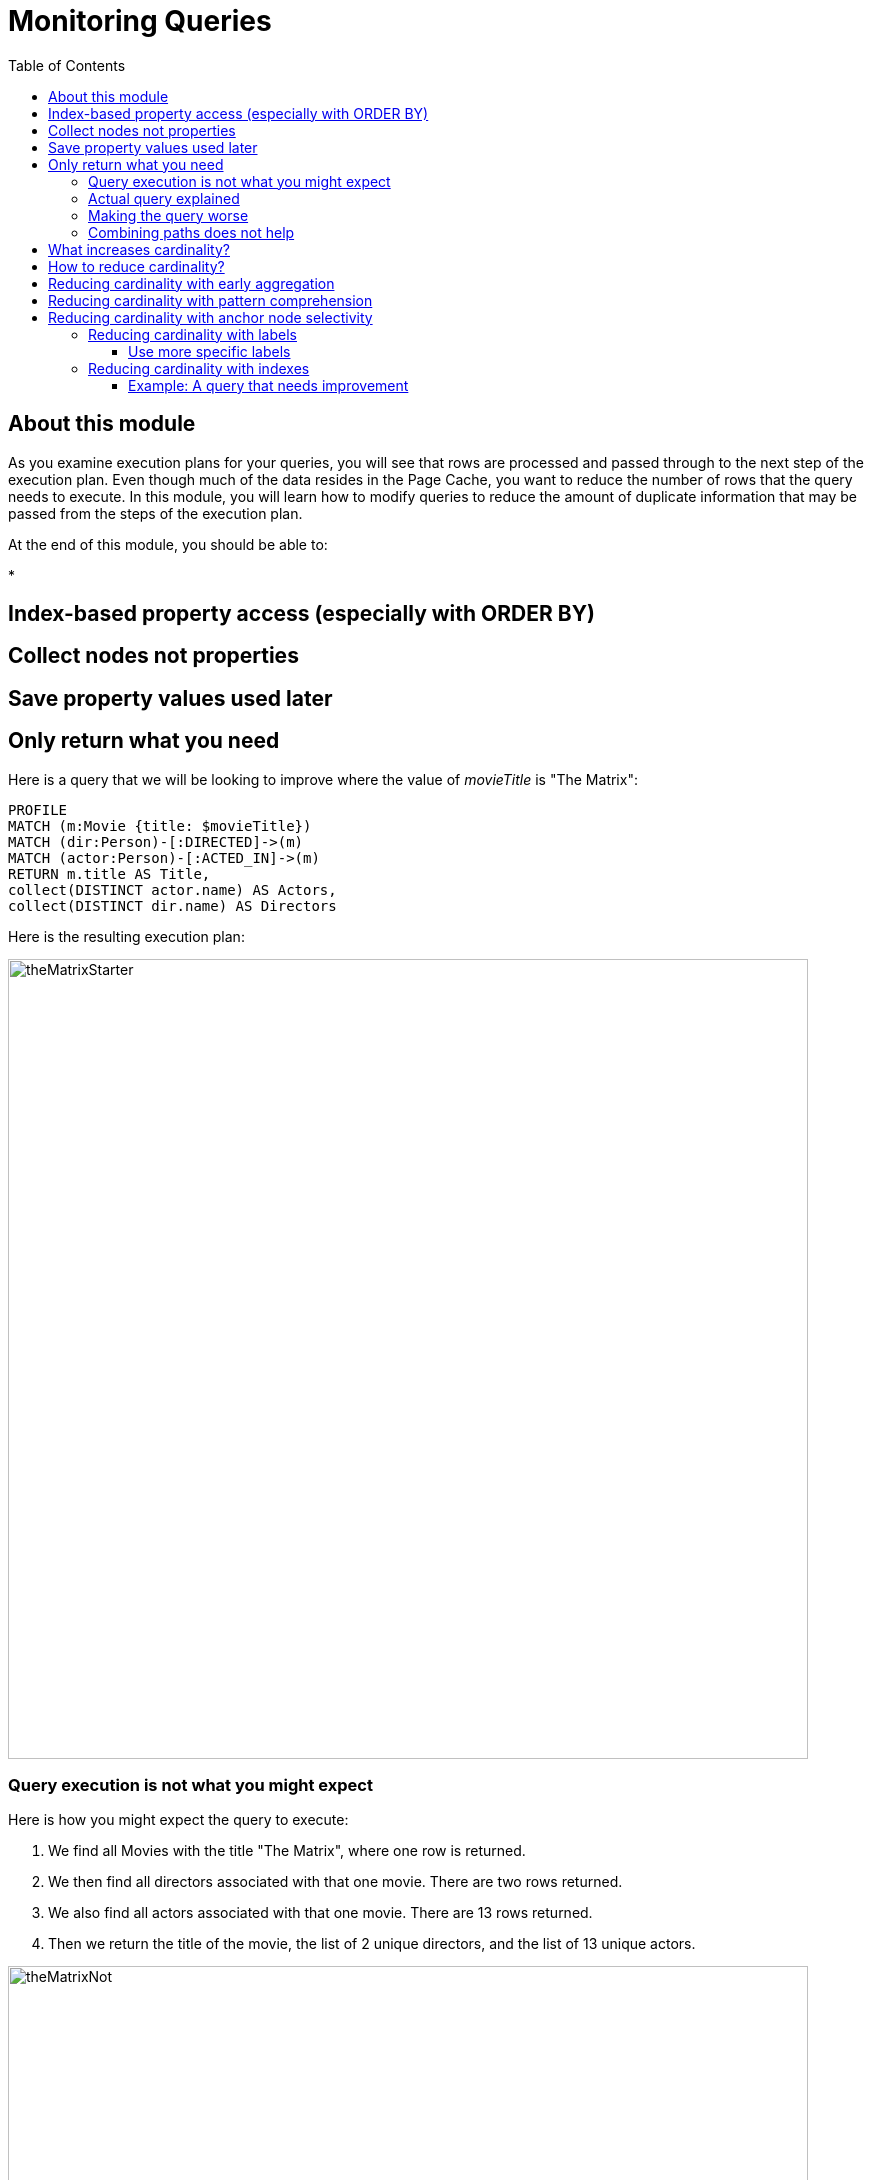 = Monitoring Queries
:slug: 05-cqt-40-monitoring-queries
:doctype: book
:toc: left
:toclevels: 4
:imagesdir: ../images
:module-next-title: Summary

== About this module

As you examine execution plans for your queries, you will see that rows are processed and passed through to the next step of the execution plan.
Even though much of the data resides in the Page Cache, you want to reduce the number of rows that the query needs to execute.
In this module, you will learn how to modify queries to reduce the amount of duplicate information that may be passed from the steps of the execution plan.

At the end of this module, you should be able to:

[square]
*

== Index-based property access (especially with ORDER BY)

== Collect nodes not properties

== Save property values used later

== Only return what you need

Here is a query that we will be looking to improve where the value of _movieTitle_ is "The Matrix":

[source,cypher]
----
PROFILE
MATCH (m:Movie {title: $movieTitle})
MATCH (dir:Person)-[:DIRECTED]->(m)
MATCH (actor:Person)-[:ACTED_IN]->(m)
RETURN m.title AS Title,
collect(DISTINCT actor.name) AS Actors,
collect(DISTINCT dir.name) AS Directors
----

Here is the resulting execution plan:

image::theMatrixStarter.png[theMatrixStarter,width=800,align=center]

=== Query execution is not what you might expect

Here is how you might expect the query to execute:

. We find all Movies with the title "The Matrix", where one row is returned.
. We then find all directors associated with that one movie. There are two rows returned.
. We also find all actors associated with that one movie. There are 13 rows returned.
. Then we return the title of the movie, the list of 2 unique directors, and the list of 13 unique actors.

image::theMatrixNot.png[theMatrixNot,width=800,align=center]

=== Actual query explained

But this is NOT how the steps in the execution plan work. This is what really happens in the query.

. We find all Movies with the title "The Matrix", where one row is returned.
. We then find all directors associated with that one movie. There are two rows returned.
. We then find all actors associated with that one movie and a director. There are 26 rows returned, for each director/actor combination.
. Then we return the title of the movie, the list of 2 unique directors, and the list of 13 unique actors.

image::theMatrixActual.png[theMatrixActual,width=800,align=center]

In reality, we are processing twice as many rows as we need to when matching the actors. There is duplicate work that we need to eliminate.
We do see the correct result because we are specifying DISTINCT for the names of the actors and directors.

=== Making the query worse

Our query could be even worse if we matched the actors first and then the directors:

image::theMatrixWorse.png[theMatrixWorse,width=800,align=center]

Even though this query returns the same number of rows, the match of the directors is performed 13 times.
This is more work than we need to do.

=== Combining paths does not help

Here is a revised query:

[source,cypher]
----
PROFILE
MATCH (dir:Person)-[:DIRECTED]->(m:Movie {title: $movieTitle})<-[:ACTED_IN]-(actor:Person)
RETURN m.title AS Title,
collect(DISTINCT actor.name) AS Actors,
collect(DISTINCT dir.name) AS Directors
----

And here we see the same execution plan:

image::CombineMatchAttempt.png[CombineMatchAttempt,width=800,align=center]

== What increases cardinality?

Here are some things to keep in mind that typically increase the cardinality of your queries:

[square]
* Multiple `MATCH` and `OPTIONAL MATCH` statements that are back-to back (even with a `WITH`) in between
* `UNWIND` operations because each el`ement of the list becomes a row
* Procedure results (when they `YIELD something)
* Lack of selectivity for the anchor nodes

== How to reduce cardinality?

Here are some tips:

[square]
* Aggregation earlier where the grouping key will become distinct
* Use pattern comprehension
* Use labels or indexes to select anchor nodes
* `WITH DISTINCT` applies to the entire row, not just a single variable
* `LIMIT` reduces all rows, not results per row

[IMPORTANT]
`WITH` on its own does not shrink cardinality.

== Reducing cardinality with early aggregation

In our original query:

[source,cypher]
----
PROFILE
MATCH (m:Movie {title: $movieTitle})
MATCH (dir:Person)-[:DIRECTED]->(m)
MATCH (actor:Person)-[:ACTED_IN]->(m)
RETURN m.title AS Title,
collect(DISTINCT actor.name) AS Actors,
collect(DISTINCT dir.name) AS Directors
----

We see that the problems are that we have back-to-back `MATCH` statements and we aggregate too late in the query.
We can improve this query buy moving the aggregation up:

[source,cypher]
----
PROFILE
MATCH (m:Movie {title: $movieTitle})
MATCH (dir:Person)-[:DIRECTED]->(m)
WITH m, collect(dir.name) AS Directors
MATCH (actor:Person)-[:ACTED_IN]->(m)
WITH m, Directors, collect(actor.name) AS Actors
RETURN m.title AS Title, Directors, Actors
----

With this revised query, as soon as we match the directors, we will collect the names which will be unique.
Then when we execute the final `MATCH`, we are not passing two director rows to be processed, but simply the single row with the movie and list of directors.

Here is the execution plan:

image::ImprovedMatrixQuery.png[ImprovedMatrixQuery,width=800,align=center]

Here we see that the number of rows has been reduced and subsequently we also see that the number of db hits has been reduced.

== Reducing cardinality with pattern comprehension

Pattern comprehension is a very powerful way to reduce cardinality. It behaves like an `OPTIONAL MATCH` combined with collect().

Here is a rewrite of the original query using pattern comprehension:

[source, cypher]
----
PROFILE
MATCH (m:Movie {title: $movieTitle})
RETURN m.title,
[(dir:Person)-[:DIRECTED]->(m)| dir.name] AS Directors,
[(actor:Person)-[:ACTED_IN]->(m) | actor.name] AS Actors
----

In the `RETURN` statement, we are returning two lists, but they are created using pattern comprehension.
A match pattern is specified that creates the lists by performing an implicit match and in this case, extracts the name property from the nodes retrieved.

Here is the execution plan for this query:

image::PatternComprehension.png[PatternComprehension,width=800,align=center]

Here we see that the query retrieves the _Movie_ row and finds 2 rows for directors. With the pattern comprehension, these 2 rows are collected and 1 row is then passed to the next pattern comprehension specified for actors. The 13 rows are collected into 1 row so that the final number of rows returned is 1.
The use of pattern comprehension is slightly better and reduces the number of db hits.

== Reducing cardinality with anchor node selectivity

In your `MATCH` statement patterns, you should strive to create execution plans that either use an index or label (which is also an index).

In your execution plans, you should see these operators at the leaf steps:

[square]
* NodeByLabelScan
* Operators that use an index:
** NodeIndexSeek
** NodeUniqueIndexSeek
** MultiNodeIndexSeek
** NodeIndexSeekByRange
** NodeUniqueIndexSeekByRange
** NodeIndexContainsScan
** NodeIndexEndsWithScan
** NodeIndexScan

You never want to see _AllNodesScan_ in an execution plan.

=== Reducing cardinality with labels

You want to see NodeByLabelScan in your execution plans if an index will cannot be used.
You must be familiar with how labels are used.
Ideally you want the greatest selectivity for the anchor nodes.

For example, here is a query that will use NodeByLabelScan:

[source,cypher]
----
PROFILE
MATCH (p:Person)
RETURN p.name
----

It returns 18,726 rows.

image::PersonNodes.png[PersonNodes,width=800,align=center]

==== Use more specific labels

But if you are only really interested in directors, you should anchor your query with this node label:

[source,cypher]
----
PROFILE
MATCH (p:Director)
RETURN p.name
----

image::DirectorNodes.png[DirectorNodes,width=800,align=center]

=== Reducing cardinality with indexes

A really big win for reducing cardinality is to ensure that indexes can be used for your queries.
If a query is performed frequently by the application, you should add an index for the property that is used for the query.
The type of index-related step in the execution plan will depend upon the type of filtering your query requires.

Another type of index you can create in the database is the _full-text schema index_ which provides additional indexing capabilities that you do not get from regular indexes:

[square]
* multiple labels
* properties of relationships
* support for case-insensitive lookup
* wildcard lookup
* custom lucene analyzers

==== Example: A query that needs improvement

Here is an example where a full-text schema index helps. We want to query the roles in the _ACTED_IN_ relationships.

[source, cypher]
----
PROFILE
MATCH (a:Actor)-[r:ACTED_IN]->(m:Movie)
WHERE ANY (role IN r.roles WHERE toUpper(role) CONTAINS $testString)
return m.title, r.roles, a.name
----

Here is the execution plan for this query:

image::CabbieExample.png[CabbieExample,width=800,align=center]

We see that to execute this query, we need many rows (6231,56914,7).
This spike in rows needed is something you never want to see in an execution plan.
This query requires 182,583 db hits!

////
If this query is one that the application uses frequently, you will want to modify things so that it performs better.

==== Example: Refactoring the graph

We know that full-text schema indexes allow you to create indexes on relationship properties.
This is what we want to do to improve the query.

The caveat, however is that the _roles_ property of the _ACTED_IN_ relationship contains a list of roles and we cannot create a full-text schema index on a list of strings.
To solve this problem, we will refactor the graph to have 2 properties for the _ACTED_IN_ relationship:

[square]
* primaryRole
* secondaryRole

We refactor the graph as follows, keeping the roles property as is:

[source, cypher]
----
MATCH (a:Actor)-[r:ACTED_IN]->(m:Movie)
set r.primaryRole = r.roles[0], r.secondaryRole = r.roles[1]
----

As you learn about graph data modeling and implementing graphs, you will find that sometimes you will need to refactor the graph to improve query performance.

So the previous query with this change is:

[source,cypher]
----
PROFILE
MATCH (a:Actor)-[r:ACTED_IN]->(m:Movie)
WHERE toUpper(r.primaryRole) CONTAINS $testString OR
toUpper(r.secondaryRole) CONTAINS $testString
return m.title, r.roles, a.name
----

And we see an execution plan that is still not performing well:

image::CabbieExample2.png[CabbieExample2,width=800,align=center]

It has even more db hits, 407,041 because the properties are stored in different physical locations and require greater db access.

==== Example: Adding a full-text schema index

Now that we have separated out the values for the roles, we can add a full-text schema index for these properties:

[source,cypher]
----
CALL db.index.fulltext.createRelationshipIndex(
      'ActedInRoleIndex',['ACTED_IN'], ['primaryRole','secondaryRole'])
----

After adding this type of index, we can query the graph, but the query will change.
Because it is a full-text schema index, it must be called differently and the query changes to something like this:

[source,cypher]
----
PROFILE
CALL db.index.fulltext.queryRelationships(
     'ActedInRoleIndex', 'Cabbie') YIELD relationship
WITH relationship AS rel
MATCH (a:Actor)-[rel]->(m:Movie)
RETURN a.name, m.title, rel.roles
----

Here is the execution plan for this query:

image::CabbieExample3.png[CabbieExample3,width=800,align=center]

Although the number of db hits has been reduced to 288,461, we see that the execution plan is doing a _NodeByLabelScan_ which is producing a lot of rows.
We have already determined from the call to queryRelationships which particular relationships are associated with the index.
The problem, however is that the execution plan scans for all relationships between _Actors_ and _Movies_.
This is a problem.

The solution to this is the remove the labels from the `MATCH` statement so that only the found relationships will be used to retrieve the appropriate _Actor_ and _Movie_ nodes.

Here is the improved query:

[source,cypher]
----
PROFILE
CALL db.index.fulltext.queryRelationships(
     'ActedInRoleIndex', 'Cabbie') YIELD relationship
WITH relationship AS rel
MATCH (a)-[rel]->(m)
RETURN a.name, m.title, rel.roles
----

In this special case, we do not want the NodeByLabel scan to occur.
Here is the execution plan:

image::CabbieExample4.png[CabbieExample4,width=800,align=center]

This is much better. We see far fewer rows, no NodeByLabelScan, and a total of 96 db hits.

Full-text schema indexes can be used in these special cases where you want to optimize access to a property of a relationship.
They are also good for optimizing case-insensitive searches on any node or relationship property string.

== Explicitly specifying indexes

== Aggregating earlier

== Limiting earlier


We cannot create a reqular index on a property of a relationship.

==== Explicity specifying indexes

[.student-exercise]
== Exercise 2: Prepare for Query Tuning

[.small]
--
In the query edit pane of Neo4j Browser, execute the browser command:

kbd:[:play 4.0-query-tuning-exercises]

and follow the instructions for Exercise 2.

[NOTE]
This exercise has 6 steps.
Estimated time to complete: 15 minutes.
--

[.quiz]
== Check your understanding

=== Question 1

[.statement]
Which of the following will impact your query tuning work?

[.statement]
Select the correct answers.

[%interactive.answers]
- [x] RAM
- [x] Version of Neo4j
- [x] Disk hardware and software
- [x] Number of Cores

=== Question 2

[.statement]
Which Cypher statement will provide you with count information that you can use to explain the behaviour of the queries you will be tuning?

[.statement]
Select the correct answer.

[%interactive.answers]
- [ ] CALL db.countInfo()
- [ ] CALL db.count-store()
- [ ] CALL apoc.count-store()
- [x] CALL apoc.meta.stats()

=== Question 3

[.statement]
Why do you warm up the Page Cache?

[.statement]
Select the correct answer.

[%interactive.answers]
- [x] You want as much data from the graph in memory for your queries.
- [ ] You want to make sure the DB Stats are updated.
- [ ] You want the execution plans for queries you will be tuning to be in memory.
- [ ] You want lock all data so that it cannot be modified during query tuning.

[.summary]
== Summary

You should now be able to:

[square]
* Ensure you have the appropriate system hardware and settings that can affect performance.
* Prepare Neo4j configuration settings for query tuning.
* Use a representative data set for your queries.
* Pre-test all queries to ensure expected rows based upon DB Stats.
* Ensure the Page Cache is warmed up.
